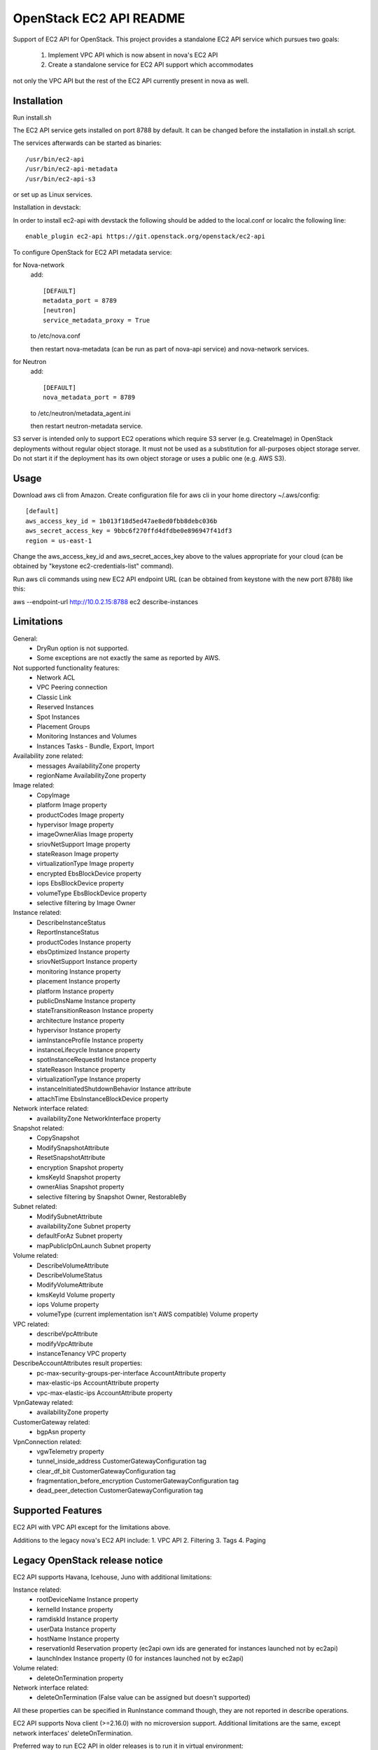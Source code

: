 OpenStack EC2 API README
-----------------------------

Support of EC2 API for OpenStack.
This project provides a standalone EC2 API service which pursues two goals:
 1. Implement VPC API which is now absent in nova's EC2 API
 2. Create a standalone service for EC2 API support which accommodates
not only the VPC API but the rest of the EC2 API currently present in nova as
well.

Installation
=====

Run install.sh

The EC2 API service gets installed on port 8788 by default. It can be changed
before the installation in install.sh script.

The services afterwards can be started as binaries:

::

 /usr/bin/ec2-api
 /usr/bin/ec2-api-metadata
 /usr/bin/ec2-api-s3

or set up as Linux services.

Installation in devstack:

In order to install ec2-api with devstack the following should be added to
the local.conf or localrc the following line:

::

 enable_plugin ec2-api https://git.openstack.org/openstack/ec2-api

To configure OpenStack for EC2 API metadata service:

for Nova-network
  add::

    [DEFAULT]
    metadata_port = 8789
    [neutron]
    service_metadata_proxy = True

  to /etc/nova.conf

  then restart nova-metadata (can be run as part of nova-api service) and
  nova-network services.

for Neutron
  add::

    [DEFAULT]
    nova_metadata_port = 8789

  to /etc/neutron/metadata_agent.ini

  then restart neutron-metadata service.

S3 server is intended only to support EC2 operations which require S3 server
(e.g. CreateImage) in OpenStack deployments without regular object storage.
It must not be used as a substitution for all-purposes object storage server.
Do not start it if the deployment has its own object storage or uses a public
one (e.g. AWS S3).

Usage
=====

Download aws cli from Amazon.
Create configuration file for aws cli in your home directory ~/.aws/config:

::

 [default]
 aws_access_key_id = 1b013f18d5ed47ae8ed0fbb8debc036b
 aws_secret_access_key = 9bbc6f270ffd4dfdbe0e896947f41df3
 region = us-east-1

Change the aws_access_key_id and aws_secret_acces_key above to the values
appropriate for your cloud (can be obtained by "keystone ec2-credentials-list"
command).

Run aws cli commands using new EC2 API endpoint URL (can be obtained from
keystone with the new port 8788) like this:

aws --endpoint-url http://10.0.2.15:8788 ec2 describe-instances


Limitations
===========

General:
 * DryRun option is not supported.
 * Some exceptions are not exactly the same as reported by AWS.

Not supported functionality features:
 * Network ACL
 * VPC Peering connection
 * Classic Link
 * Reserved Instances
 * Spot Instances
 * Placement Groups
 * Monitoring Instances and Volumes
 * Instances Tasks - Bundle, Export, Import

Availability zone related:
 * messages AvailabilityZone property
 * regionName AvailabilityZone property

Image related:
 * CopyImage
 * platform Image property
 * productCodes Image property
 * hypervisor Image property
 * imageOwnerAlias Image property
 * sriovNetSupport Image property
 * stateReason Image property
 * virtualizationType Image property
 * encrypted EbsBlockDevice property
 * iops EbsBlockDevice property
 * volumeType EbsBlockDevice property
 * selective filtering by Image Owner

Instance related:
 * DescribeInstanceStatus
 * ReportInstanceStatus
 * productCodes Instance property
 * ebsOptimized Instance property
 * sriovNetSupport Instance property
 * monitoring Instance property
 * placement Instance property
 * platform Instance property
 * publicDnsName Instance property
 * stateTransitionReason Instance property
 * architecture Instance property
 * hypervisor Instance property
 * iamInstanceProfile Instance property
 * instanceLifecycle Instance property
 * spotInstanceRequestId Instance property
 * stateReason Instance property
 * virtualizationType Instance property
 * instanceInitiatedShutdownBehavior Instance attribute
 * attachTime EbsInstanceBlockDevice property

Network interface related:
 * availabilityZone NetworkInterface property

Snapshot related:
 * CopySnapshot
 * ModifySnapshotAttribute
 * ResetSnapshotAttribute
 * encryption Snapshot property
 * kmsKeyId Snapshot property
 * ownerAlias Snapshot property
 * selective filtering by Snapshot Owner, RestorableBy

Subnet related:
 * ModifySubnetAttribute
 * availabilityZone Subnet property
 * defaultForAz Subnet property
 * mapPublicIpOnLaunch Subnet property

Volume related:
 * DescribeVolumeAttribute
 * DescribeVolumeStatus
 * ModifyVolumeAttribute
 * kmsKeyId Volume property
 * iops Volume property
 * volumeType (current implementation isn't AWS compatible) Volume property

VPC related:
 * describeVpcAttribute
 * modifyVpcAttribute
 * instanceTenancy VPC property

DescribeAccountAttributes result properties:
 * pc-max-security-groups-per-interface AccountAttribute property
 * max-elastic-ips AccountAttribute property
 * vpc-max-elastic-ips AccountAttribute property

VpnGateway related:
 * availabilityZone property

CustomerGateway related:
 * bgpAsn property

VpnConnection related:
 * vgwTelemetry property
 * tunnel_inside_address CustomerGatewayConfiguration tag
 * clear_df_bit CustomerGatewayConfiguration tag
 * fragmentation_before_encryption CustomerGatewayConfiguration tag
 * dead_peer_detection CustomerGatewayConfiguration tag

Supported Features
==================

EC2 API with VPC API except for the limitations above.

Additions to the legacy nova's EC2 API include:
1. VPC API
2. Filtering
3. Tags
4. Paging

Legacy OpenStack release notice
===============================

EC2 API supports Havana, Icehouse, Juno with additional limitations:

Instance related:
 * rootDeviceName Instance property
 * kernelId Instance property
 * ramdiskId Instance property
 * userData Instance property
 * hostName Instance property
 * reservationId Reservation property (ec2api own ids are generated for
   instances launched not by ec2api)
 * launchIndex Instance property (0 for instances launched not by ec2api)

Volume related:
 * deleteOnTermination property

Network interface related:
 * deleteOnTermination (False value can be assigned but doesn't supported)

All these properties can be specified in RunInstance command though, they are
not reported in describe operations.

EC2 API supports Nova client (>=2.16.0) with no microversion support.
Additional limitations are the same, except network interfaces'
deleteOnTermination.


Preferred way to run EC2 API in older releases is to run it in virtual environment:
 * create virtual environment by running command 'python tools/install_venv.py'
 * run install inside venv 'tools/with_venv.sh ./install.sh'
 * and then you need to run EC2 API services: 'ec2-api', 'ec2-api-metadata', and 'ec2-api-s3'
Also you need to reconfigure metadata ports in nova(and neutron) config files
if you want metadata to work correctly. (See 'Installation' section).
After these steps you will have working EC2 API services at ports:
8788 for EC2 API and 3334 for S3 API. Don't forget to change keystone endpoints
if you want to run some automated scripts relying on keystone information.

References
==========

Blueprint:
https://blueprints.launchpad.net/nova/+spec/ec2-api

Spec:
https://review.openstack.org/#/c/147882/



